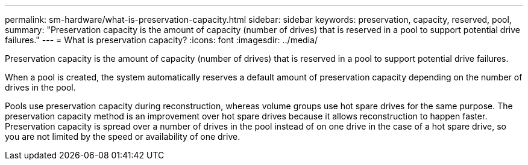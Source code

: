 ---
permalink: sm-hardware/what-is-preservation-capacity.html
sidebar: sidebar
keywords: preservation, capacity, reserved, pool,
summary: "Preservation capacity is the amount of capacity (number of drives) that is reserved in a pool to support potential drive failures."
---
= What is preservation capacity?
:icons: font
:imagesdir: ../media/

[.lead]
Preservation capacity is the amount of capacity (number of drives) that is reserved in a pool to support potential drive failures.

When a pool is created, the system automatically reserves a default amount of preservation capacity depending on the number of drives in the pool.

Pools use preservation capacity during reconstruction, whereas volume groups use hot spare drives for the same purpose. The preservation capacity method is an improvement over hot spare drives because it allows reconstruction to happen faster. Preservation capacity is spread over a number of drives in the pool instead of on one drive in the case of a hot spare drive, so you are not limited by the speed or availability of one drive.
